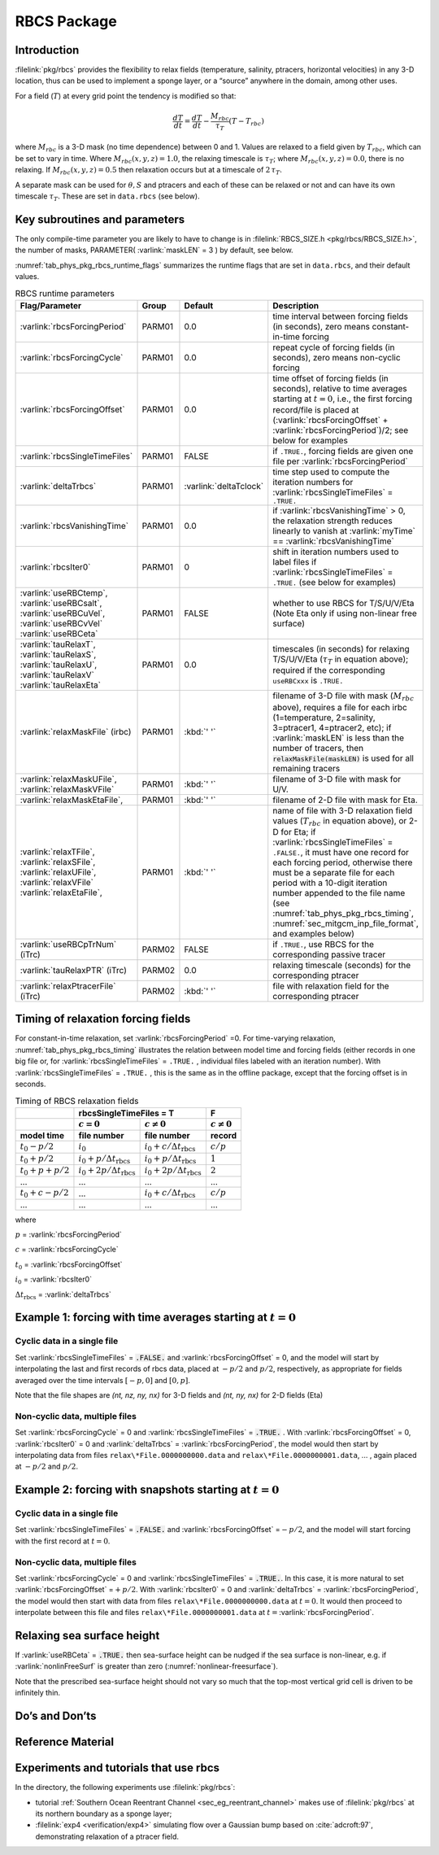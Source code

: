 .. _sub_phys_pkg_rbcs:

RBCS Package
------------

.. _ssub_phys_pkg_rbcs_intro:

Introduction
++++++++++++

:filelink:`pkg/rbcs` provides the flexibility to relax fields (temperature,
salinity, ptracers, horizontal velocities) in any 3-D location, thus can be
used to implement a sponge layer, or a “source” anywhere in the domain, among
other uses.

For a field (:math:`T`) at every grid point the tendency is modified so that:

.. math:: \frac{dT}{dt}=\frac{dT}{dt} - \frac{M_{rbc}}{\tau_T} (T-T_{rbc})

where :math:`M_{rbc}` is a 3-D mask (no time dependence) between 0
and 1. Values are relaxed to a field given by :math:`T_{rbc}`, which can be set
to vary in time.
Where :math:`M_{rbc}(x,y,z) = 1.0`, the relaxing timescale is :math:`\tau_T`;
where :math:`M_{rbc}(x,y,z) = 0.0`, there is no relaxing.  If
:math:`M_{rbc}(x,y,z) = 0.5` then relaxation occurs but at a timescale of
:math:`2\,\tau_T`.

A separate mask can be used for :math:`\theta, S` and ptracers and each of
these can be relaxed or not and can have its own timescale
:math:`\tau_T`. These are set in ``data.rbcs`` (see below).

Key subroutines and parameters
++++++++++++++++++++++++++++++

The only compile-time parameter you are likely to have to change is in
:filelink:`RBCS_SIZE.h <pkg/rbcs/RBCS_SIZE.h>`, the number of masks,
PARAMETER( :varlink:`maskLEN` = 3 ) by default, see below.

:numref:`tab_phys_pkg_rbcs_runtime_flags` summarizes the runtime flags that are
set in ``data.rbcs``, and their default values.

.. tabularcolumns:: |\Y{.285}|\Y{.09}|\Y{.105}|\Y{.545}|

.. table:: RBCS runtime parameters
   :name: tab_phys_pkg_rbcs_runtime_flags

   +------------------------------------+--------+------------------------+--------------------------------------------------------------------------------------------------------------------------------------------------------------+
   |           Flag/Parameter           | Group  |        Default         |                                                                                   Description                                                                |
   +====================================+========+========================+==============================================================================================================================================================+
   | :varlink:`rbcsForcingPeriod`       | PARM01 | 0.0                    | time interval between forcing fields (in seconds), zero means constant-in-time forcing                                                                       |
   +------------------------------------+--------+------------------------+--------------------------------------------------------------------------------------------------------------------------------------------------------------+
   | :varlink:`rbcsForcingCycle`        | PARM01 | 0.0                    | repeat cycle of forcing fields (in seconds), zero means non-cyclic forcing                                                                                   |
   +------------------------------------+--------+------------------------+--------------------------------------------------------------------------------------------------------------------------------------------------------------+
   | :varlink:`rbcsForcingOffset`       | PARM01 | 0.0                    | time offset of forcing fields (in seconds), relative to time averages starting at :math:`t=0`,                                                               |
   |                                    |        |                        | i.e., the first forcing record/file is placed at (:varlink:`rbcsForcingOffset` + :varlink:`rbcsForcingPeriod`)/2; see below for examples                     |
   +------------------------------------+--------+------------------------+--------------------------------------------------------------------------------------------------------------------------------------------------------------+
   | :varlink:`rbcsSingleTimeFiles`     | PARM01 | FALSE                  | if ``.TRUE.``, forcing fields are given one file per :varlink:`rbcsForcingPeriod`                                                                            |
   +------------------------------------+--------+------------------------+--------------------------------------------------------------------------------------------------------------------------------------------------------------+
   | :varlink:`deltaTrbcs`              | PARM01 | :varlink:`deltaTclock` | time step used to compute the iteration numbers for :varlink:`rbcsSingleTimeFiles` = ``.TRUE.``                                                              |
   +------------------------------------+--------+------------------------+--------------------------------------------------------------------------------------------------------------------------------------------------------------+
   | :varlink:`rbcsVanishingTime`       | PARM01 | 0.0                    | if :varlink:`rbcsVanishingTime` > 0, the relaxation strength reduces linearly to vanish at :varlink:`myTime` == :varlink:`rbcsVanishingTime`                 |
   +------------------------------------+--------+------------------------+--------------------------------------------------------------------------------------------------------------------------------------------------------------+
   | :varlink:`rbcsIter0`               | PARM01 | 0                      | shift in iteration numbers used to label files if :varlink:`rbcsSingleTimeFiles` = ``.TRUE.`` (see below for examples)                                       |
   +------------------------------------+--------+------------------------+--------------------------------------------------------------------------------------------------------------------------------------------------------------+
   | :varlink:`useRBCtemp`,             | PARM01 | FALSE                  | whether to use RBCS for T/S/U/V/Eta (Note Eta only if using non-linear free surface)                                                                         |
   | :varlink:`useRBCsalt`,             |        |                        |                                                                                                                                                              |
   | :varlink:`useRBCuVel`,             |        |                        |                                                                                                                                                              |
   | :varlink:`useRBCvVel`              |        |                        |                                                                                                                                                              |
   | :varlink:`useRBCeta`               |        |                        |                                                                                                                                                              |
   +------------------------------------+--------+------------------------+--------------------------------------------------------------------------------------------------------------------------------------------------------------+
   | :varlink:`tauRelaxT`,              | PARM01 | 0.0                    | timescales (in seconds) for relaxing T/S/U/V/Eta (:math:`\tau_T` in equation above); required if the corresponding ``useRBCxxx`` is ``.TRUE.``               |
   | :varlink:`tauRelaxS`,              |        |                        |                                                                                                                                                              |
   | :varlink:`tauRelaxU`,              |        |                        |                                                                                                                                                              |
   | :varlink:`tauRelaxV`               |        |                        |                                                                                                                                                              |
   | :varlink:`tauRelaxEta`             |        |                        |                                                                                                                                                              |
   +------------------------------------+--------+------------------------+--------------------------------------------------------------------------------------------------------------------------------------------------------------+
   | :varlink:`relaxMaskFile` (irbc)    | PARM01 | :kbd:`' '`             | filename of 3-D file with mask (:math:`M_{rbc}` above), requires a file for each irbc (1=temperature, 2=salinity, 3=ptracer1, 4=ptracer2, etc);              |
   |                                    |        |                        | if :varlink:`maskLEN` is less than the number of tracers, then :code:`relaxMaskFile(maskLEN)` is used for all remaining tracers                              |
   +------------------------------------+--------+------------------------+--------------------------------------------------------------------------------------------------------------------------------------------------------------+
   | :varlink:`relaxMaskUFile`,         | PARM01 | :kbd:`' '`             | filename of 3-D file with mask for U/V.                                                                                                                      |
   | :varlink:`relaxMaskVFile`          |        |                        |                                                                                                                                                              |
   +------------------------------------+--------+------------------------+--------------------------------------------------------------------------------------------------------------------------------------------------------------+
   | :varlink:`relaxMaskEtaFile`,       | PARM01 | :kbd:`' '`             | filename of 2-D file with mask for Eta.                                                                                                                      |
   +------------------------------------+--------+------------------------+--------------------------------------------------------------------------------------------------------------------------------------------------------------+
   | :varlink:`relaxTFile`,             | PARM01 | :kbd:`' '`             | name of file with 3-D relaxation field values (:math:`T_{rbc}` in equation above), or 2-D for Eta;                                                           |
   | :varlink:`relaxSFile`,             |        |                        | if :varlink:`rbcsSingleTimeFiles` = ``.FALSE.``, it must have one record for each forcing period,                                                            |
   | :varlink:`relaxUFile`,             |        |                        | otherwise there must be a separate file for each period with a 10-digit iteration number appended                                                            |
   | :varlink:`relaxVFile`              |        |                        | to the file name (see :numref:`tab_phys_pkg_rbcs_timing`, :numref:`sec_mitgcm_inp_file_format`, and                                                          |
   | :varlink:`relaxEtaFile`,           |        |                        | examples below)                                                                                                                                              |
   +------------------------------------+--------+------------------------+--------------------------------------------------------------------------------------------------------------------------------------------------------------+
   | :varlink:`useRBCpTrNum` (iTrc)     | PARM02 | FALSE                  | if ``.TRUE.``,  use RBCS for the corresponding passive tracer                                                                                                |
   +------------------------------------+--------+------------------------+--------------------------------------------------------------------------------------------------------------------------------------------------------------+
   | :varlink:`tauRelaxPTR` (iTrc)      | PARM02 | 0.0                    | relaxing timescale (seconds) for the corresponding ptracer                                                                                                   |
   +------------------------------------+--------+------------------------+--------------------------------------------------------------------------------------------------------------------------------------------------------------+
   | :varlink:`relaxPtracerFile` (iTrc) | PARM02 | :kbd:`' '`             | file with relaxation field for the corresponding ptracer                                                                                                     |
   +------------------------------------+--------+------------------------+--------------------------------------------------------------------------------------------------------------------------------------------------------------+

Timing of relaxation forcing fields
+++++++++++++++++++++++++++++++++++

For constant-in-time relaxation, set :varlink:`rbcsForcingPeriod` =0. For
time-varying relaxation, :numref:`tab_phys_pkg_rbcs_timing` illustrates the
relation between model time and forcing fields (either records in one big file
or, for :varlink:`rbcsSingleTimeFiles` = ``.TRUE.`` , individual files labeled
with an iteration number). With :varlink:`rbcsSingleTimeFiles` = ``.TRUE.`` ,
this is the same as in the offline package, except that the forcing offset is
in seconds.

.. tabularcolumns:: |l|l|l|c|

.. _tab_phys_pkg_rbcs_timing:

.. table:: Timing of RBCS relaxation fields

  +-------------------+-------------------------------------------------------------------------------------+-------------------+
  |                   |                               rbcsSingleTimeFiles = T                               |        F          |
  +-------------------+------------------------------------------+------------------------------------------+-------------------+
  |                   |    :math:`c=0`                           |    :math:`c\ne0`                         |  :math:`c\ne0`    |
  +===================+==========================================+==========================================+===================+
  | **model time**    | **file number**                          | **file number**                          | **record**        |
  +-------------------+------------------------------------------+------------------------------------------+-------------------+
  | :math:`t_0 - p/2` | :math:`i_0`                              | :math:`i_0 + c/{\Delta t_{\text{rbcs}}}` | :math:`c/p`       |
  +-------------------+------------------------------------------+------------------------------------------+-------------------+
  | :math:`t_0 + p/2` | :math:`i_0 + p/{\Delta t_{\text{rbcs}}}` | :math:`i_0 + p/{\Delta t_{\text{rbcs}}}` | :math:`1`         |
  +-------------------+------------------------------------------+------------------------------------------+-------------------+
  | :math:`t_0+p+p/2` | :math:`i_0 + 2p/{\Delta t_{\text{rbcs}}}`| :math:`i_0 + 2p/{\Delta t_{\text{rbcs}}}`| :math:`2`         |
  +-------------------+------------------------------------------+------------------------------------------+-------------------+
  | ...               |               ...                        |      ...                                 |    ...            |
  +-------------------+------------------------------------------+------------------------------------------+-------------------+
  | :math:`t_0+c-p/2` | ...                                      | :math:`i_0 + c/{\Delta t_{\text{rbcs}}}` | :math:`c/p`       |
  +-------------------+------------------------------------------+------------------------------------------+-------------------+
  | ...               |               ...                        |      ...                                 |    ...            |
  +-------------------+------------------------------------------+------------------------------------------+-------------------+

where

:math:`p` = :varlink:`rbcsForcingPeriod`

:math:`c` = :varlink:`rbcsForcingCycle`

:math:`t_0` = :varlink:`rbcsForcingOffset`

:math:`i_0` = :varlink:`rbcsIter0`

:math:`{\Delta t_{\text{rbcs}}}` = :varlink:`deltaTrbcs`




Example 1: forcing with time averages starting at :math:`t=0`
+++++++++++++++++++++++++++++++++++++++++++++++++++++++++++++

Cyclic data in a single file
#############################

Set :varlink:`rbcsSingleTimeFiles` = :code:`.FALSE.` and
:varlink:`rbcsForcingOffset` = 0, and the model will start by interpolating the
last and first records of rbcs data, placed at :math:`-p/2` and :math:`p/2`,
respectively, as appropriate for fields averaged over the time intervals
:math:`[-p, 0]` and :math:`[0, p]`.

Note that the file shapes are `(nt, nz, ny, nx)` for 3-D fields and
`(nt, ny, nx)` for 2-D fields (Eta)

Non-cyclic data, multiple files
###############################

Set :varlink:`rbcsForcingCycle` = 0 and :varlink:`rbcsSingleTimeFiles` =
:code:`.TRUE.` . With :varlink:`rbcsForcingOffset` = 0, :varlink:`rbcsIter0` =
0 and :varlink:`deltaTrbcs` = :varlink:`rbcsForcingPeriod`, the model would
then start by interpolating data from files ``relax\*File.0000000000.data`` and
``relax\*File.0000000001.data``, ... , again placed at :math:`-p/2` and
:math:`p/2`.

Example 2: forcing with snapshots starting at :math:`t=0`
+++++++++++++++++++++++++++++++++++++++++++++++++++++++++

Cyclic data in a single file
############################

Set :varlink:`rbcsSingleTimeFiles` = :code:`.FALSE.` and
:varlink:`rbcsForcingOffset` =\ :math:`-p/2`, and the model will start forcing
with the first record at :math:`t=0`.

Non-cyclic data, multiple files
###############################

Set :varlink:`rbcsForcingCycle` = 0 and :varlink:`rbcsSingleTimeFiles` =
:code:`.TRUE.`. In this case, it is more natural to set
:varlink:`rbcsForcingOffset` =\ :math:`+p/2`. With :varlink:`rbcsIter0` = 0 and
:varlink:`deltaTrbcs` = :varlink:`rbcsForcingPeriod`, the model would then
start with data from files ``relax\*File.0000000000.data`` at :math:`t=0`. It
would then proceed to interpolate between this file and files
``relax\*File.0000000001.data`` at :math:`t={}`\ :varlink:`rbcsForcingPeriod`.

Relaxing sea surface height
+++++++++++++++++++++++++++

If :varlink:`useRBCeta` = :code:`.TRUE.` then sea-surface height can be nudged
if the sea surface is non-linear, e.g. if :varlink:`nonlinFreeSurf` is greater
than zero (:numref:`nonlinear-freesurface`).

Note that the prescribed sea-surface height should not vary so much that the
top-most vertical grid cell is driven to be infinitely thin.


Do’s and Don’ts
+++++++++++++++

Reference Material
++++++++++++++++++

Experiments and tutorials that use rbcs
+++++++++++++++++++++++++++++++++++++++

In the directory, the following experiments use :filelink:`pkg/rbcs`:

- tutorial :ref:`Southern Ocean Reentrant Channel <sec_eg_reentrant_channel>`
  makes use of :filelink:`pkg/rbcs` at its northern boundary as a sponge layer;

- :filelink:`exp4 <verification/exp4>` simulating flow over a Gaussian bump
  based on :cite:`adcroft:97`, demonstrating relaxation of a ptracer field.
